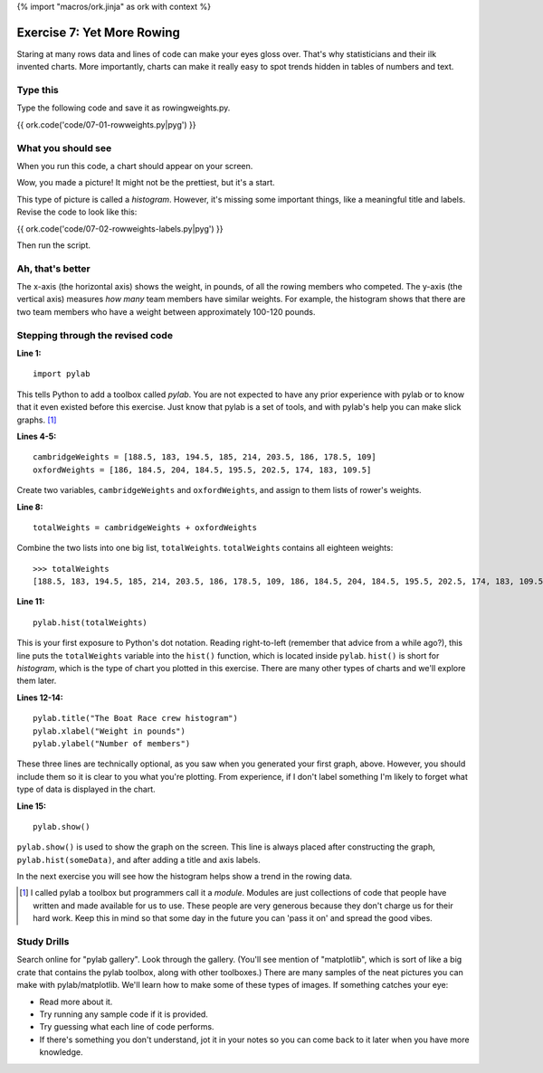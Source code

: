 {% import "macros/ork.jinja" as ork with context %}

Exercise 7: Yet More Rowing
*******************************

Staring at many rows data and lines of code can make your eyes gloss over. That's why statisticians and their ilk invented charts. More importantly, charts can make it really easy to spot trends hidden in tables of numbers and text.  

Type this
===========

Type the following code and save it as rowingweights.py.

{{ ork.code('code/07-01-rowweights.py|pyg') }}


What you should see
=========================

When you run this code, a chart should appear on your screen.

|rowingweightshist|

.. |rowingweightshist| image:: images/07-rowing-weights.png

Wow, you made a picture! It might not be the prettiest, but it's a start.

This type of picture is called a *histogram*.  However, it's missing some important things, like a meaningful title and labels. Revise the code to look like this:

{{ ork.code('code/07-02-rowweights-labels.py|pyg') }} 

Then run the script.

Ah, that's better
======================

|rowingweightshistv2|

.. |rowingweightshistv2| image:: images/07-rowing-weights-labels.png

The x-axis (the horizontal axis) shows the weight, in pounds, of all the rowing members who competed. The y-axis (the vertical axis) measures *how many* team members have similar weights.  For example, the histogram shows that there are two team members who have a weight between approximately 100-120 pounds.


Stepping through the revised code
=====================================

**Line 1:**

:: 

    import pylab

This tells Python to add a toolbox called *pylab*.  You are not expected to have any prior experience with pylab or to know that it even existed before this exercise. Just know that pylab is a set of tools, and with pylab's help you can make slick graphs. [#]_


**Lines 4-5:**

::

    cambridgeWeights = [188.5, 183, 194.5, 185, 214, 203.5, 186, 178.5, 109]
    oxfordWeights = [186, 184.5, 204, 184.5, 195.5, 202.5, 174, 183, 109.5]

Create two variables, ``cambridgeWeights`` and ``oxfordWeights``, and assign to them lists of rower's weights.


**Line 8:**

::
    
    totalWeights = cambridgeWeights + oxfordWeights

Combine the two lists into one big list, ``totalWeights``.  ``totalWeights`` contains all eighteen weights:

::

    >>> totalWeights
    [188.5, 183, 194.5, 185, 214, 203.5, 186, 178.5, 109, 186, 184.5, 204, 184.5, 195.5, 202.5, 174, 183, 109.5]


**Line 11:**

::

    pylab.hist(totalWeights)


This is your first exposure to Python's dot notation.  Reading right-to-left (remember that advice from a while ago?), this line puts the ``totalWeights`` variable into the ``hist()`` function, which is located inside ``pylab``.  ``hist()`` is short for *histogram*, which is the type of chart you plotted in this exercise.  There are many other types of charts and we'll explore them later.



**Lines 12-14:**

::
    
    pylab.title("The Boat Race crew histogram")
    pylab.xlabel("Weight in pounds") 
    pylab.ylabel("Number of members") 

These three lines are technically optional, as you saw when you generated your first graph, above. However, you should include them so it is clear to you what you're plotting.  From experience, if I don't label something I'm likely to forget what type of data is displayed in the chart.


**Line 15:**

::
    
    pylab.show()

``pylab.show()`` is used to show the graph on the screen. This line is always placed after constructing the graph, ``pylab.hist(someData)``, and after adding a title and axis labels.



In the next exercise you will see how the histogram helps show a trend in the rowing data.


.. [#] I called pylab a toolbox but programmers call it a *module*. Modules are just collections of code that people have written and made available for us to use. These people are very generous because they don't charge us for their hard work. Keep this in mind so that some day in the future you can 'pass it on' and spread the good vibes.


Study Drills
==============

Search online for "pylab gallery".  Look through the gallery. (You'll see mention of "matplotlib", which is sort of like a big crate that contains the pylab toolbox, along with other toolboxes.) There are many samples of the neat pictures you can make with pylab/matplotlib. We'll learn how to make some of these types of images. If something catches your eye:
    
- Read more about it. 
- Try running any sample code if it is provided.  
- Try guessing what each line of code performs.  
- If there's something you don't understand, jot it in your notes so you can come back to it later when you have more knowledge.




